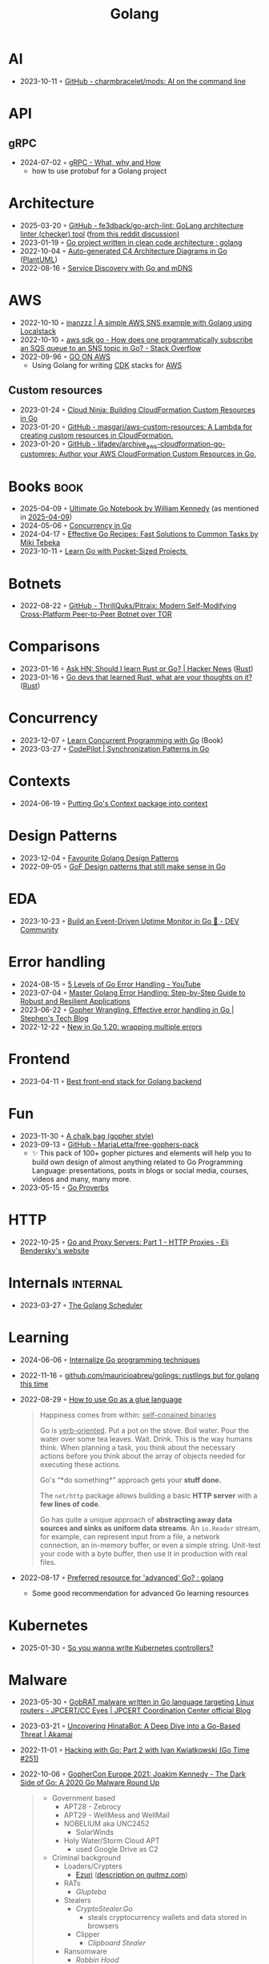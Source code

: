 :properties:
:id:       b2831721-165d-4943-a41a-da770d96be41
:end:
#+title: Golang
#+filetags: :coding:golang:

* AI
- 2023-10-11 ◦ [[https://github.com/charmbracelet/mods][GitHub - charmbracelet/mods: AI on the command line]]
* API
** gRPC
- 2024-07-02 ◦ [[https://www.innoq.com/en/blog/2024/06/grpc/][gRPC - What, why and How]]
  - how to use protobuf for a Golang project
* Architecture
- 2025-03-20 ◦ [[https://github.com/fe3dback/go-arch-lint][GitHub - fe3dback/go-arch-lint: GoLang architecture linter (checker) tool]] ([[https://www.reddit.com/r/golang/comments/1j4tfe8/how_to_avoid_boilerplate_when_initializing/][from this reddit discussion)]]
- 2023-01-19 ◦ [[https://www.reddit.com/r/golang/comments/zskzgu/go_project_written_in_clean_code_architecture/][Go project written in clean code architecture : golang]]
- 2022-10-04 ◦ [[https://threedots.tech/post/auto-generated-c4-architecture-diagrams-in-go/][Auto-generated C4 Architecture Diagrams in Go]] ([[id:ecaa327d-ead3-4e0c-80e4-af9343f68e66][PlantUML]])
- 2022-08-16 ◦ [[https://betterprogramming.pub/service-discovery-with-go-17b44011bcb2][Service Discovery with Go and mDNS]]
* AWS
- 2022-10-10 ◦ [[http://www.inanzzz.com/index.php/post/i5re/a-simple-aws-sns-example-with-golang-suing-localstack][inanzzz | A simple AWS SNS example with Golang using Localstack]]
- 2022-10-10 ◦ [[https://stackoverflow.com/questions/54204855/how-does-one-programmatically-subscribe-an-sqs-queue-to-an-sns-topic-in-go][aws sdk go - How does one programmatically subscribe an SQS queue to an SNS topic in Go? - Stack Overflow]]
- 2022-09-96 ◦ [[https://www.go-on-aws.com/][GO ON AWS]]
  - Using Golang for writing [[id:61b1e794-8d3a-45f1-b414-612b6ad4dad4][CDK]] stacks for [[id:be5bebfe-5df9-4db2-af87-7e80e11723c7][AWS]]
** Custom resources
- 2023-01-24 ◦ [[https://cloudninja.cloud/post/building-cloudformation-custom-resources-in-go/][Cloud Ninja: Building CloudFormation Custom Resources in Go]]
- 2023-01-20 ◦ [[https://github.com/masgari/aws-custom-resources][GitHub - masgari/aws-custom-resources: A Lambda for creating custom resources in CloudFormation.]]
- 2023-01-20 ◦ [[https://github.com/lifadev/archive_aws-cloudformation-go-customres][GitHub - lifadev/archive_aws-cloudformation-go-customres: Author your AWS CloudFormation Custom Resources in Go.]]
* Books                                                                                       :book:
- 2025-04-09 ◦ [[https://www.goodreads.com/book/show/58655212-ultimate-go-notebook][Ultimate Go Notebook by William Kennedy]] (as mentioned in [[id:7BAE6878-45EB-4DFE-BDE0-44E488C5F146][2025-04-09]])
- 2024-05-06 ◦ [[https://katherine.cox-buday.com/concurrency-in-go/][Concurrency in Go]]
- 2024-04-17 ◦ [[https://pragprog.com/titles/mtgo/effective-go-recipes/][Effective Go Recipes: Fast Solutions to Common Tasks by Miki Tebeka]]
- 2023-10-11 ◦ [[https://www.manning.com/books/learn-go-with-pocket-sized-projects][Learn Go with Pocket-Sized Projects ]]
* Botnets
- 2022-08-22 ◦ [[https://github.com/ThrillQuks/Pitraix][GitHub - ThrillQuks/Pitraix: Modern Self-Modifying Cross-Platform Peer-to-Peer Botnet over TOR]]
* Comparisons
- 2023-01-16 ◦ [[https://news.ycombinator.com/item?id=31976407][Ask HN: Should I learn Rust or Go? | Hacker News]] ([[id:cdf2a03e-f080-4e6f-8636-7c0f582d91fc][Rust]])
- 2023-01-16 ◦ [[https://www.reddit.com/r/golang/comments/106hi38/go_devs_that_learned_rust_what_are_your_thoughts/][Go devs that learned Rust, what are your thoughts on it?]] ([[id:cdf2a03e-f080-4e6f-8636-7c0f582d91fc][Rust]])
* Concurrency
- 2023-12-07 ◦ [[https://www.manning.com/books/learn-concurrent-programming-with-go?utm_source=cutajarj&utm_medium=affiliate&utm_campaign=book_cutajar_learn_12_14_22&a_aid=cutajarj&a_bid=4360d6bb][Learn Concurrent Programming with Go]] (Book)
- 2023-03-27 ◦ [[https://code-pilot.me/synchronization-patterns-in-go][CodePilot | Synchronization Patterns in Go]]
* Contexts
- 2024-06-19 ◦ [[https://blog.meain.io/2024/golang-context/][Putting Go's Context package into context]]
* Design Patterns
- 2023-12-04 ◦ [[https://www.reddit.com/r/golang/comments/1887y1b/favorite_golang_design_patterns/][Favourite Golang Design Patterns]]
- 2022-09-05 ◦ [[https://dev.to/mauriciolinhares/gof-design-patterns-that-still-make-sense-in-go-27k5][GoF Design patterns that still make sense in Go]]
* EDA
- 2023-10-23 ◦ [[https://dev.to/encore/building-an-event-driven-uptime-monitor-in-go-3jdd][Build an Event-Driven Uptime Monitor in Go 🚀 - DEV Community]]
* Error handling
- 2024-08-15 ◦ [[https://www.youtube.com/watch?v=y5utZCeHys0][5 Levels of Go Error Handling - YouTube]]
- 2023-07-04 ◦ [[https://medium.com/@methosi/master-golang-error-handling-a-comprehensive-step-by-step-guide-to-best-practices-698a0530604f][Master Golang Error Handling: Step-by-Step Guide to Robust and Resilient Applications]]
- 2023-06-22 ◦ [[https://stephenn.com/2023/06/gopher-wrangling.-effective-error-handling-in-go/][Gopher Wrangling. Effective error handling in Go | Stephen's Tech Blog]]
- 2022-12-22 ◦ [[https://lukas.zapletalovi.com/posts/2022/wrapping-multiple-errors/][New in Go 1.20: wrapping multiple errors]]
* Frontend
- 2023-04-11 ◦ [[https://www.reddit.com/r/golang/comments/10nw07z/best_frontend_stack_for_golang_backend/][Best front-end stack for Golang backend]]
* Fun
- 2023-11-30 ◦ [[https://www.reddit.com/r/climbing/comments/182v1rd/i_made_a_chalk_bag_for_my_husband][A chalk bag (gopher style)]]
- 2023-09-13 ◦ [[https://github.com/MariaLetta/free-gophers-pack][GitHub - MariaLetta/free-gophers-pack]]
  - ✨ This pack of 100+ gopher pictures and elements will help you to build own
    design of almost anything related to Go Programming Language: presentations,
    posts in blogs or social media, courses, videos and many, many more.
- 2023-05-15 ◦ [[https://go-proverbs.github.io/][Go Proverbs]]
* HTTP
- 2022-10-25 ◦ [[https://eli.thegreenplace.net/2022/go-and-proxy-servers-part-1-http-proxies/][Go and Proxy Servers: Part 1 - HTTP Proxies - Eli Bendersky's website]]
* Internals                                                                               :internal:
- 2023-03-27 ◦ [[https://www.kelche.co/blog/go/golang-scheduling/][The Golang Scheduler]]
* Learning
- 2024-06-06 ◦ [[https://www.reddit.com/r/golang/comments/1ciq16b/internalize_go_programming_techniques/][Internalize Go programming techniques]]
- 2022-11-16 ◦ [[https://github.com/mauricioabreu/golings/][github.com/mauricioabreu/golings: rustlings but for golang this time]]
- 2022-08-29 ◦ [[https://appliedgo.com/blog/go-as-a-glue-language][How to use Go as a glue language]]
  #+begin_quote
  Happiness comes from within: _self-conained binaries_

  Go is _verb-oriented_. Put a pot on the stove. Boil water. Pour the water over some tea leaves. Wait. Drink. This is the way humans think. When planning a task, you think about the necessary actions before you think about the array of objects needed for executing these actions.


  Go's “*do something*” approach gets your *stuff done.*


  The =net/http= package allows building a basic *HTTP server* with a *few lines of code*.

  Go has quite a unique approach of *abstracting away data sources and sinks as uniform data streams*. An =io.Reader= stream, for example, can represent input from a file, a network connection, an in-memory buffer, or even a simple string. Unit-test your code with a byte buffer, then use it in production with real files.
  #+end_quote
- 2022-08-17 ◦ [[https://www.reddit.com/r/golang/comments/wlw5bj/preferred_resource_for_advanced_go/][Preferred resource for 'advanced' Go? : golang]]
  - Some good recommendation for advanced Go learning resources
* Kubernetes
- 2025-01-30 ◦ [[https://ahmet.im/blog/controller-pitfalls/][So you wanna write Kubernetes controllers?]]
* Malware
- 2023-05-30 ◦ [[https://blogs.jpcert.or.jp/en/2023/05/gobrat.html][GobRAT malware written in Go language targeting Linux routers - JPCERT/CC Eyes | JPCERT Coordination Center official Blog]]
- 2023-03-21 ◦ [[https://www.akamai.com/blog/security-research/hinatabot-uncovering-new-golang-ddos-botnet][Uncovering HinataBot: A Deep Dive into a Go-Based Threat | Akamai]]
- 2022-11-01 ◦ [[https://changelog.com/gotime/251][Hacking with Go: Part 2 with Ivan Kwiatkowski (Go Time #251)]]
- 2022-10-06 ◦ [[https://www.youtube.com/watch?v=rcsWz-gT0sI][GopherCon Europe 2021: Joakim Kennedy - The Dark Side of Go: A 2020 Go Malware Round Up]]
  #+begin_quote
  - Government based
    - APT28 - Zebrocy
    - APT29 - WellMess and WellMail
    - NOBELIUM aka UNC2452
      - SolarWinds
    - Holy Water/Storm Cloud APT
      - used Google Drive as C2
  - Criminal background
    - Loaders/Crypters
      - [[https://github.com/guitmz/ezuri][Ezuri]] ([[https://www.guitmz.com/linux-elf-runtime-crypter/][description on guitmz.com]])
    - RATs
      - /Glupteba/
    - Stealers
      - /CryptoStealer.Go/
        - steals cryptocurrency wallets and data stored in browsers
      - Clipper
        - /Clipboard Stealer/
    - Ransomware
      - /Robbin Hood/
      - /NEPHILIM Ransomware/
      - /EKANS/
    - Bots
      - Cross-Platform Mining Bots (for Linux and Windows)
        - /XMRig Miner Dropper/
      - P2P Bots
        - /FritzFrog/
        - /InterPlanetary Storm/
          - Uses IPFS
  #+end_quote
* Microservices
- 2025-04-08 ◦ [[https://github.com/rasadov/EcommerceAPI][GitHub - rasadov/EcommerceAPI: Modular e-commerce backend with a GraphQL gateway and gRPC microservices for accounts, products, orders, and recommendations.]]
- 2024-02-28 ◦ [[https://github.com/stefanprodan/podinfo][GitHub - stefanprodan/podinfo: Go microservice template for Kubernetes]]
- 2023-04-05 ◦ [[https://www.youtube.com/watch?v=byHGNUqIONw&ab_channel=Synadia][Micro-services with auto discovery, observability and load balancing. | Rethink Connectivity Ep 9 - YouTube (using nats.io)]]
- 2022-10-04 ◦ [[https://encore.dev/docs/develop/encore-flow][Encore Docs — Encore Flow]]
  - Visualize cloud microservices architecture
- 2022-08-25 ◦ [[https://github.com/zeromicro/go-zero][go-zero]]
  - A cloud-native Go [[id:adce7f16-ab79-4935-b73e-71f3740a071f][Microservices]] framework with cli tool for productivity.
* Plugins
- 2023-05-09 ◦ [[https://eli.thegreenplace.net/2023/rpc-based-plugins-in-go/][RPC-based plugins in Go - Eli Bendersky's website]]
  - shows how to use [[https://github.com/hashicorp/go-plugin][go-plugin]] from Hashicorp
  - talks about pros and cons between shared libraries (RPC based) and Golang's
    built-in [[https://pkg.go.dev/plugin][plugin]]
* reddit
A collection of interesting threads.

- 2023-11-22 ◦ [[https://www.reddit.com/r/golang/comments/17wpc37/expectations_for_senior_go_dev/?rdt=57699][Expectations for Senior Go Dev]]

  #+begin_quote
  Go-specific things:
  - understand the different usage scenarios for channels
  - demonstrable knowledge of the net/http interfaces and their common implementations
  - demonstrable knowledge of the io interfaces and their common implementations
  - the ability to demonstrate when and how a goroutine will end
  - demonstrable knowledge of common pitfalls (e.g. closing a response body, variable shadowing, etc)
  - demonstrate you can write code that respects context cancellation
  - knowledge and demonstrated proficiency with standard tooling in the Go sdk
  - slice internals
  - map internals
  #+end_quote

  #+begin_quote
  In addition to all of that:
  - channel internals,
  - scheduler
  - garbage collection
  - concurrency patterns
  - understanding advantages and disadvantages of go and it's history (will help you understand why it was designed that way and avoid a huge ton of pitfalls)
  #+end_quote
- 2023-03-27 ◦ [[https://www.reddit.com/r/golang/comments/1221z1i/my_believe_that_golang_will_grow_in_demand_and/][My believe that Golang will grow in demand and how maybe this is ruining my pay increase]]
* Security
- 2022-10-04 ◦ [[https://dev.to/omnisyle/simple-jwt-authentication-for-golang-part-1-3kfo][Simple JWT Authentication for Golang (Part 1)]] ([[id:8b4bec8f-ec46-4edf-b236-2d295089f94d][JWT]])
* Serverless
- 2023-06-22 ◦ [[https://dev.to/aws-builders/lambda-extension-with-golang-35a9][Lambda Extension with Golang - DEV Community]]
  - Shows how to use [[https://docs.aws.amazon.com/lambda/latest/dg/lambda-extensions.html][AWS Lambda extensions]]
- 2022-10-04 ◦ [[https://blog.gendocu.com/posts/grpc-on-google-cloud/][gRPC and gRPC Web on Google Cloud Run (serverless) - GenDocu Blog]]
* SSH
- 2022-11-21 ◦ [[https://eli.thegreenplace.net/2022/ssh-port-forwarding-with-go/][SSH port forwarding with Go - Eli Bendersky's website]]
* Styling
- 2023-11-22 ◦ [[https://google.github.io/styleguide/go/index][Go Style (Google)]]
* Success stories
- 2024-05-23 ◦ [[https://i-admin.cetico.org/posts/early-days-golang-google/][From Ground Zero to Production: Go's Journey at Google - Yves Junqueira's blog]]
- 2022-10-19 ◦ [[https://www.reddit.com/r/golang/comments/y6hg08/have_you_moved_from_java_to_go_or_another_popular/][Have you moved from Java to Go (or another popular language)]]
* Tooling
- 2023-10-04 ◦ [[https://jtarchie.com/posts/2023-09-30-my-preferred-go-stack][My Preferred Go Stack]]
* Products
- 2024-03-01 ◦ [[https://solomoneseme.gumroad.com/l/go-essentials][Go Essentials]]

  Go Essentials provides a comprehensive guide for backend engineers covering essential
  aspects of Golang from basic to advanced levels.

  Highlights
  - ⚙️ Benefits of Go in Software Engineering
  - 🛠️ Essential Resources for Writing Go Code
  - 🏗️ Setting up Go Environment
  - 📝 Functions in Go
  - 🔗 Stacks and Pointers in Go
  - 📘 Go Custom Types, Methods, and Interfaces
  - 🚀 Building an HTTP Server in Go
- 2024-03-01 ◦ [[https://openfaas.gumroad.com/l/everyday-golang][Everyday Golang]]

  “Everyday Go” is a practical book aimed at Go developers
  that covers various topics like software testing, distribution, and monitoring. It
  features top rated content on writing unit tests in Go, along with updated and
  modernized techniques for 2021.

  Highlights
  📘 Practical examples, lessons, and techniques for Go developers
  📘 Compilation of tools, techniques, and patterns used in production
  📘 Focus on software lifecycle from fundamentals to testing, distribution, and monitoring
  📘 Suitable for beginners and intermediate developers looking to expand or deepen their Go knowledge
  📘 Includes information on unit testing, GitHub Actions, goroutines, and more
  📘 Premium Edition offers 300 pages with a normal-sized font, while the base edition is approximately 215 pages
  📘 Additional resources like sample apps and a serverless add-on are available in the premium and team editions
- 2024-03-01 ◦ [[https://alexedwards.gumroad.com/l/lets-go][Let's Go]]
  #+begin_quote
  Let's Go teaches you step-by-step how to create fast, secure and maintainable web applications using the fantastic programming language Go.

  The idea behind the book is to help you learn by doing. Together we'll walk through the start-to-finish build of a complete web application — from structuring your workspace, through to session management, authenticating users, securing your server and testing your application.

  Building a complete web application has a number of benefits: it helps put the things you're learning into context, demonstrates how different parts of your codebase link together, and forces us to work through the edge-cases and difficulties that come up when writing software in real-life. In essence, you'll learn more that you would by just reading Go's (great) documentation or standalone blog posts.

  Although you can read the book cover-to-cover, it's designed specifically for you to follow along and build the application yourself.
  Break out your text editor, and happy coding!
  — Alex
  #+end_quote
* Resources
** Blogs
- 2025-03-13 ◦ [[https://themsaid.com/][Mohamed Said]]
- 2024-03-27 ◦ [[https://sazak.io/][Ozan Sazak]]
- 2024-03-27 ◦ [[https://www.bytesizego.com/blog/learning-golang-2024][Learning Go in 2024; From Beginner to Senior]]
